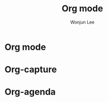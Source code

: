 #+TITLE: Org mode
#+AUTHOR: Wonjun Lee
#+EMAIL: fpenguin23@gmail.com


* Org mode
* Org-capture
* Org-agenda
